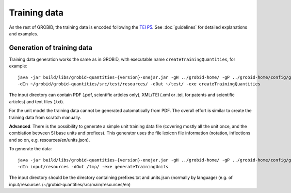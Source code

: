 ..  _training_data:

Training data
=============

As the rest of GROBID, the training data is encoded following the `TEI P5 <http://www.tei-c.org/Guidelines/P5>`_.
See :doc:`guidelines` for detailed explanations and examples.

Generation of training data
~~~~~~~~~~~~~~~~~~~~~~~~~~~

Training data generation works the same as in GROBID, with executable name ``createTrainingQuantities``, for example:
::
   java -jar build/libs/grobid-quantities-{version}-onejar.jar -gH ../grobid-home/ -gP ../grobid-home/config/grobid.properties
   -dIn ~/grobid/grobid-quantities/src/test/resources/ -dOut ~/test/ -exe createTrainingQuantities

The input directory can contain PDF (.pdf, scientific articles only), XML/TEI (.xml or .tei, for patents and scientific articles) and text files (.txt).

For the unit model the training data cannot be generated automatically from PDF. The overall effort is similar to create the training data from scratch manually.

**Advanced**: There is the possibility to generate a simple unit training data file (covering mostly all the unit once, and the combiation between SI base units and prefixes). This generator uses the file lexicon file information (notation, inflections and so on, e.g. resources/en/units.json).

To generate the data:
::
  java -jar build/libs/grobid-quantities-{version}-onejar.jar -gH ../grobid-home/ -gP ../grobid-home/config/grobid.properties
  -dIn input/resources -dOut /tmp/ -exe generateTrainingUnits

The input directory should be the directory containing prefixes.txt and units.json (normally by language) (e.g. of input/resources /~/grobid-quantities/src/main/resources/en)
